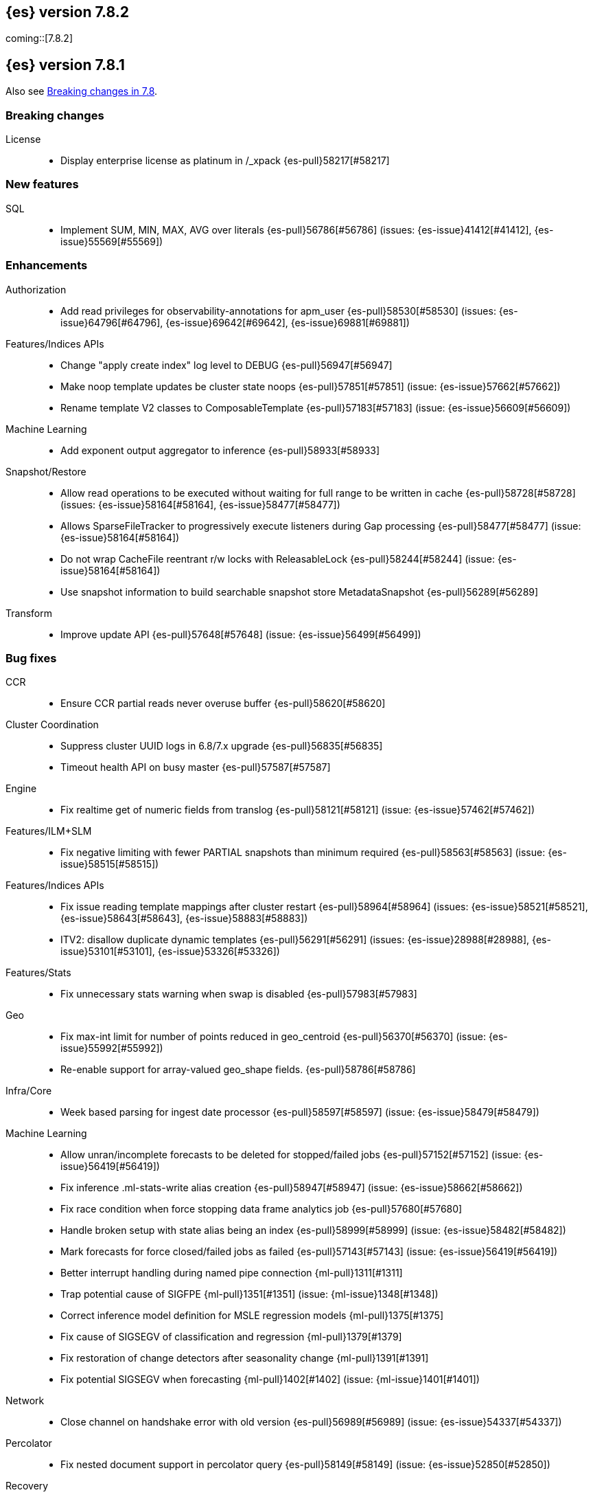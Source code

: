 [[release-notes-7.8.2]]
== {es} version 7.8.2

coming::[7.8.2]


[[release-notes-7.8.1]]
== {es} version 7.8.1

Also see <<breaking-changes-7.8,Breaking changes in 7.8>>.

[[breaking-7.8.1]]
[discrete]
=== Breaking changes

License::
* Display enterprise license as platinum in /_xpack {es-pull}58217[#58217]



[[feature-7.8.1]]
[discrete]
=== New features

SQL::
* Implement SUM, MIN, MAX, AVG over literals {es-pull}56786[#56786] (issues: {es-issue}41412[#41412], {es-issue}55569[#55569])



[[enhancement-7.8.1]]
[discrete]
=== Enhancements

Authorization::
* Add read privileges for observability-annotations for apm_user {es-pull}58530[#58530] (issues: {es-issue}64796[#64796], {es-issue}69642[#69642], {es-issue}69881[#69881])

Features/Indices APIs::
* Change "apply create index" log level to DEBUG {es-pull}56947[#56947]
* Make noop template updates be cluster state noops {es-pull}57851[#57851] (issue: {es-issue}57662[#57662])
* Rename template V2 classes to ComposableTemplate {es-pull}57183[#57183] (issue: {es-issue}56609[#56609])

Machine Learning::
* Add exponent output aggregator to inference {es-pull}58933[#58933]

Snapshot/Restore::
* Allow read operations to be executed without waiting for full range to be written in cache {es-pull}58728[#58728] (issues: {es-issue}58164[#58164], {es-issue}58477[#58477])
* Allows SparseFileTracker to progressively execute listeners during Gap processing {es-pull}58477[#58477] (issue: {es-issue}58164[#58164])
* Do not wrap CacheFile reentrant r/w locks with ReleasableLock {es-pull}58244[#58244] (issue: {es-issue}58164[#58164])
* Use snapshot information to build searchable snapshot store MetadataSnapshot {es-pull}56289[#56289]

Transform::
* Improve update API {es-pull}57648[#57648] (issue: {es-issue}56499[#56499])



[[bug-7.8.1]]
[discrete]
=== Bug fixes

CCR::
* Ensure CCR partial reads never overuse buffer {es-pull}58620[#58620]

Cluster Coordination::
* Suppress cluster UUID logs in 6.8/7.x upgrade {es-pull}56835[#56835]
* Timeout health API on busy master {es-pull}57587[#57587]

Engine::
* Fix realtime get of numeric fields from translog {es-pull}58121[#58121] (issue: {es-issue}57462[#57462])

Features/ILM+SLM::
* Fix negative limiting with fewer PARTIAL snapshots than minimum required {es-pull}58563[#58563] (issue: {es-issue}58515[#58515])

Features/Indices APIs::
* Fix issue reading template mappings after cluster restart {es-pull}58964[#58964] (issues: {es-issue}58521[#58521], {es-issue}58643[#58643], {es-issue}58883[#58883])
* ITV2: disallow duplicate dynamic templates {es-pull}56291[#56291] (issues: {es-issue}28988[#28988], {es-issue}53101[#53101], {es-issue}53326[#53326])


Features/Stats::
* Fix unnecessary stats warning when swap is disabled {es-pull}57983[#57983]

Geo::
* Fix max-int limit for number of points reduced in geo_centroid {es-pull}56370[#56370] (issue: {es-issue}55992[#55992])
* Re-enable support for array-valued geo_shape fields. {es-pull}58786[#58786]

Infra/Core::
* Week based parsing for ingest date processor {es-pull}58597[#58597] (issue: {es-issue}58479[#58479])

Machine Learning::
* Allow unran/incomplete forecasts to be deleted for stopped/failed jobs {es-pull}57152[#57152] (issue: {es-issue}56419[#56419])
* Fix inference .ml-stats-write alias creation {es-pull}58947[#58947] (issue: {es-issue}58662[#58662])
* Fix race condition when force stopping data frame analytics job {es-pull}57680[#57680]
* Handle broken setup with state alias being an index {es-pull}58999[#58999] (issue: {es-issue}58482[#58482])
* Mark forecasts for force closed/failed jobs as failed {es-pull}57143[#57143] (issue: {es-issue}56419[#56419])
* Better interrupt handling during named pipe connection {ml-pull}1311[#1311]
* Trap potential cause of SIGFPE {ml-pull}1351[#1351] (issue: {ml-issue}1348[#1348])
* Correct inference model definition for MSLE regression models {ml-pull}1375[#1375]
* Fix cause of SIGSEGV of classification and regression {ml-pull}1379[#1379]
* Fix restoration of change detectors after seasonality change {ml-pull}1391[#1391]
* Fix potential SIGSEGV when forecasting {ml-pull}1402[#1402] (issue: {ml-issue}1401[#1401])

Network::
* Close channel on handshake error with old version {es-pull}56989[#56989] (issue: {es-issue}54337[#54337])

Percolator::
* Fix nested document support in percolator query {es-pull}58149[#58149] (issue: {es-issue}52850[#52850])

Recovery::
* Fix recovery stage transition with sync_id {es-pull}57754[#57754] (issues: {es-issue}57187[#57187], {es-issue}57708[#57708])

SQL::
* Fix behaviour of COUNT(DISTINCT <literal>) {es-pull}56869[#56869]
* Fix bug in resolving aliases against filters {es-pull}58399[#58399] (issues: {es-issue}57270[#57270], {es-issue}57417[#57417])
* Fix handling of escaped chars in JDBC connection string {es-pull}58429[#58429] (issue: {es-issue}57927[#57927])
* Handle MIN and MAX functions on dates in Painless scripts {es-pull}57605[#57605] (issue: {es-issue}57581[#57581])

Search::
* Ensure search contexts are removed on index delete {es-pull}56335[#56335]
* Filter empty fields in SearchHit#toXContent {es-pull}58418[#58418] (issue: {es-issue}41656[#41656])
* Fix exists query on unmapped field in query_string {es-pull}58804[#58804] (issues: {es-issue}55785[#55785], {es-issue}58737[#58737])
* Fix handling of terminate_after when size is 0 {es-pull}58212[#58212] (issue: {es-issue}57624[#57624])
* Fix possible NPE on search phase failure {es-pull}57952[#57952] (issues: {es-issue}51708[#51708], {es-issue}57945[#57945])
* Handle failures with no explicit cause in async search {es-pull}58319[#58319] (issues: {es-issue}57925[#57925], {es-issue}58311[#58311])
* Improve error handling in async search code {es-pull}57925[#57925] (issue: {es-issue}58995[#58995])
* Prevent BigInteger serialization errors in term queries {es-pull}57987[#57987] (issue: {es-issue}57917[#57917])
* Submit async search to not require read privilege {es-pull}58942[#58942]

Snapshot/Restore::
* Fix Incorrect Snapshot Shar Status for DONE Shards in Running Snapshots {es-pull}58390[#58390]
* Fix Memory Leak From Master Failover During Snapshot {es-pull}58511[#58511] (issue: {es-issue}56911[#56911])
* Fix NPE in SnapshotService CS Application {es-pull}58680[#58680]
* Fix Snapshot Abort Not Waiting for Data Nodes {es-pull}58214[#58214]
* Remove Overly Strict Safety Mechnism in Shard Snapshot Logic {es-pull}57227[#57227] (issue: {es-issue}57198[#57198])

Task Management::
* Cancel persistent task recheck when no longer master {es-pull}58539[#58539] (issue: {es-issue}58531[#58531])
* Ensure unregister child node if failed to register task {es-pull}56254[#56254] (issues: {es-issue}54312[#54312], {es-issue}55875[#55875])

Transform::
* Fix page size return in cat transform, add dps {es-pull}57871[#57871] (issues: {es-issue}56007[#56007], {es-issue}56498[#56498])



[[upgrade-7.8.1]]
[discrete]
=== Upgrades

Infra/Core::
* Upgrade to JNA 5.5.0 {es-pull}58183[#58183]


[[release-notes-7.8.0]]
== {es} version 7.8.0

Also see <<breaking-changes-7.8,Breaking changes in 7.8>>.

[[breaking-7.8.0]]
[discrete]
=== Breaking changes

Aggregations::
* `value_count` aggregation optimization {es-pull}54854[#54854]

Features/Indices APIs::
* Add auto create action {es-pull}55858[#55858]

Mapping::
* Disallow changing 'enabled' on the root mapper {es-pull}54463[#54463] (issue: {es-issue}33933[#33933])
* Fix updating include_in_parent/include_in_root of nested field {es-pull}54386[#54386] (issue: {es-issue}53792[#53792])


[[deprecation-7.8.0]]
[discrete]
=== Deprecations

Authentication::
* Deprecate the `kibana` reserved user; introduce `kibana_system` user {es-pull}54967[#54967]

Cluster Coordination::
* Voting config exclusions should work with absent nodes {es-pull}50836[#50836] (issue: {es-issue}47990[#47990])

Features/Features::
* Add node local storage deprecation check {es-pull}54383[#54383] (issue: {es-issue}54374[#54374])

Features/Indices APIs::
* Deprecate local parameter for get field mapping request {es-pull}55014[#55014]

Infra/Core::
* Deprecate node local storage setting {es-pull}54374[#54374]

Infra/Plugins::
* Add xpack setting deprecations to deprecation API {es-pull}56290[#56290] (issue: {es-issue}54745[#54745])
* Deprecate disabling basic-license features {es-pull}54816[#54816] (issue: {es-issue}54745[#54745])
* Deprecated xpack "enable" settings should be no-ops {es-pull}55416[#55416] (issues: {es-issue}54745[#54745], {es-issue}54816[#54816])
* Make xpack.ilm.enabled setting a no-op {es-pull}55592[#55592] (issues: {es-issue}54745[#54745], {es-issue}54816[#54816], {es-issue}55416[#55416])
* Make xpack.monitoring.enabled setting a no-op {es-pull}55617[#55617] (issues: {es-issue}54745[#54745], {es-issue}54816[#54816], {es-issue}55416[#55416], {es-issue}55461[#55461], {es-issue}55592[#55592])
* Restore xpack.ilm.enabled and xpack.slm.enabled settings {es-pull}57383[#57383] (issues: {es-issue}54745[#54745], {es-issue}55416[#55416], {es-issue}55592[#55592])



[[feature-7.8.0]]
[discrete]
=== New features

Aggregations::
* Add Student's t-test aggregation support {es-pull}54469[#54469] (issue: {es-issue}53692[#53692])
* Add support for filters to t-test aggregation {es-pull}54980[#54980] (issue: {es-issue}53692[#53692])
* Histogram field type support for Sum aggregation {es-pull}55681[#55681] (issue: {es-issue}53285[#53285])
* Histogram field type support for ValueCount and Avg aggregations {es-pull}55933[#55933] (issue: {es-issue}53285[#53285])

Features/Indices APIs::
* Add simulate template composition API _index_template/_simulate_index/{name}  {es-pull}55686[#55686] (issue: {es-issue}53101[#53101])

Geo::
* Add geo_bounds aggregation support for geo_shape {es-pull}55328[#55328]
* Add geo_shape support for geotile_grid and geohash_grid {es-pull}55966[#55966]
* Add geo_shape support for the geo_centroid aggregation {es-pull}55602[#55602]
* Add new point field {es-pull}53804[#53804]

SQL::
* Implement DATETIME_FORMAT function for date/time formatting {es-pull}54832[#54832] (issue: {es-issue}53714[#53714])
* Implement DATETIME_PARSE function for parsing strings {es-pull}54960[#54960] (issue: {es-issue}53714[#53714])
* Implement scripting inside aggs {es-pull}55241[#55241] (issues: {es-issue}29980[#29980], {es-issue}36865[#36865], {es-issue}37271[#37271])



[[enhancement-7.8.0]]
[discrete]
=== Enhancements

Aggregations::
* Aggs must specify a `field` or `script` (or both) {es-pull}52226[#52226]
* Expose aggregation usage in Feature Usage API {es-pull}55732[#55732] (issue: {es-issue}53746[#53746])
* Reduce memory for big aggregations run against many shards {es-pull}54758[#54758]
* Save memory in on aggs in async search {es-pull}55683[#55683]

Allocation::
* Disk decider respect watermarks for single data node {es-pull}55805[#55805]
* Improve same-shard allocation explanations {es-pull}56010[#56010]

Analysis::
* Add preserve_original setting in ngram token filter {es-pull}55432[#55432]
* Add preserve_original setting in edge ngram token filter {es-pull}55766[#55766] (issue: {es-issue}55767[#55767])
* Add pre-configured “lowercase” normalizer {es-pull}53882[#53882] (issue: {es-issue}53872[#53872])

Audit::
* Update the audit logfile list of system users {es-pull}55578[#55578] (issue: {es-issue}37924[#37924])

Authentication::
* Let realms gracefully terminate the authN chain {es-pull}55623[#55623]

Authorization::
* Add reserved_ml_user and reserved_ml_admin kibana privileges {es-pull}54713[#54713]

Autoscaling::
* Rollover: refactor out cluster state update {es-pull}53965[#53965]

CRUD::
* Avoid holding onto bulk items until all completed {es-pull}54407[#54407]

Cluster Coordination::
* Add voting config exclusion add and clear API spec and integration test cases {es-pull}55760[#55760] (issue: {es-issue}48131[#48131])

Features/CAT APIs::
* Add support for V2 index templates to /_cat/templates {es-pull}55829[#55829] (issue: {es-issue}53101[#53101])

Features/Indices APIs::
* Add HLRC support for simulate index template api {es-pull}55936[#55936] (issue: {es-issue}53101[#53101])
* Add prefer_v2_templates flag and index setting {es-pull}55411[#55411] (issue: {es-issue}53101[#53101])
* Add warnings/errors when V2 templates would match same indices as V1 {es-pull}54367[#54367] (issue: {es-issue}53101[#53101])
* Disallow merging existing mapping field definitions in templates {es-pull}57701[#57701] (issues: {es-issue}55607[#55607], {es-issue}55982[#55982], {es-issue}57393[#57393])
* Emit deprecation warning if multiple v1 templates match with a new index {es-pull}55558[#55558] (issue: {es-issue}53101[#53101])
* Guard adding the index.prefer_v2_templates settings for pre-7.8 nodes {es-pull}55546[#55546] (issues: {es-issue}53101[#53101], {es-issue}55411[#55411], {es-issue}55539[#55539])
* Handle merging dotted object names when merging V2 template mappings {es-pull}55982[#55982] (issue: {es-issue}53101[#53101])
* Throw exception on duplicate mappings metadata fields when merging templates {es-pull}57835[#57835] (issue: {es-issue}57701[#57701])
* Update template v2 api rest spec {es-pull}55948[#55948] (issue: {es-issue}53101[#53101])
* Use V2 index templates during index creation {es-pull}54669[#54669] (issue: {es-issue}53101[#53101])
* Use V2 templates when reading duplicate aliases and ingest pipelines {es-pull}54902[#54902] (issue: {es-issue}53101[#53101])
* Validate V2 templates more strictly {es-pull}56170[#56170] (issues: {es-issue}43737[#43737], {es-issue}46045[#46045], {es-issue}53101[#53101], {es-issue}53970[#53970])

Features/Java High Level REST Client::
* Enable support for decompression of compressed response within RestHighLevelClient {es-pull}53533[#53533]

Features/Stats::
* Fix available / total disk cluster stats {es-pull}32480[#32480] (issue: {es-issue}32478[#32478])

Features/Watcher::
* Delay warning about missing x-pack {es-pull}54265[#54265] (issue: {es-issue}40898[#40898])

Geo::
* Add geo_shape mapper supporting doc-values in Spatial Plugin {es-pull}55037[#55037] (issue: {es-issue}53562[#53562])

Infra/Core::
* Decouple Environment from DiscoveryNode {es-pull}54373[#54373]
* Ensure that the output of node roles are sorted {es-pull}54376[#54376] (issue: {es-issue}54370[#54370])
* Reintroduce system index APIs for Kibana {es-pull}54858[#54858] (issues: {es-issue}52385[#52385], {es-issue}53912[#53912])
* Schedule commands in current thread context {es-pull}54187[#54187] (issue: {es-issue}17143[#17143])
* Start resource watcher service early {es-pull}54993[#54993] (issue: {es-issue}54867[#54867])

Infra/Packaging::
* Make Windows JAVA_HOME handling consistent with Linux {es-pull}55261[#55261] (issue: {es-issue}55134[#55134])


Infra/REST API::
* Add validation to the usage service {es-pull}54617[#54617]

Infra/Scripting::
* Scripting: stats per context in nodes stats {es-pull}54008[#54008] (issue: {es-issue}50152[#50152])

Machine Learning::
* Add effective max model memory limit to ML info {es-pull}55529[#55529] (issue: {es-issue}63942[#63942])
* Add loss_function to regression {es-pull}56118[#56118]
* Add new inference_config field to trained model config {es-pull}54421[#54421]
* Add failed_category_count to model_size_stats {es-pull}55716[#55716] (issue: {es-issue}1130[#1130])
* Add prediction_field_type to inference config {es-pull}55128[#55128]
* Allow a certain number of ill-formatted rows when delimited format is specified {es-pull}55735[#55735] (issue: {es-issue}38890[#38890])
* Apply default timeout in StopDataFrameAnalyticsAction.Request {es-pull}55512[#55512]
* Create an annotation when a model snapshot is stored {es-pull}53783[#53783] (issue: {es-issue}52149[#52149])
* Do not execute ML CRUD actions when upgrade mode is enabled {es-pull}54437[#54437] (issue: {es-issue}54326[#54326])
* Make find_file_structure recognize Kibana CSV report timestamps {es-pull}55609[#55609] (issue: {es-issue}55586[#55586])
* More advanced model snapshot retention options {es-pull}56125[#56125] (issue: {es-issue}52150[#52150])
* Return assigned node in start/open job/datafeed response {es-pull}55473[#55473] (issue: {es-issue}54067[#54067])
* Skip daily maintenance activity if upgrade mode is enabled {es-pull}54565[#54565] (issue: {es-issue}54326[#54326])
* Start gathering and storing inference stats {es-pull}53429[#53429]
* Unassign data frame analytics tasks in SetUpgradeModeAction {es-pull}54523[#54523] (issue: {es-issue}54326[#54326])
* Speed up anomaly detection for the lat_long function {ml-pull}1102[#1102]
* Reduce CPU scheduling priority of native analysis processes to favor the ES
JVM when CPU is constrained. This change is implemented only for Linux and macOS,
not for Windows {ml-pull}1109[#1109]
* Take `training_percent` into account when estimating memory usage for
classification and regression {ml-pull}1111[#1111]
* Support maximize minimum recall when assigning class labels for multiclass
classification {ml-pull}1113[#1113]
* Improve robustness of anomaly detection to bad input data {ml-pull}1114[#1114]
* Add new `num_matches` and `preferred_to_categories` fields to category output
{ml-pull}1062[#1062]
* Add mean squared logarithmic error (MSLE) for regression {ml-pull}1101[#1101]
* Add pseudo-Huber loss for regression {ml-pull}1168[#1168]
* Reduce peak memory usage and memory estimates for classification and regression
{ml-pull}1125[#1125].)
* Reduce variability of classification and regression results across our target
operating systems {ml-pull}1127[#1127]
* Switch data frame analytics model memory estimates from kilobytes to
megabytes {ml-pull}1126[#1126] (issue: {es-issue}54506[#54506])
* Add a {ml} native code build for Linux on AArch64 {ml-pull}1132[#1132],
{ml-pull}1135[#1135]
* Improve data frame analytics runtime by optimising memory alignment for intrinsic
operations {ml-pull}1142[#1142]
* Fix spurious anomalies for count and sum functions after no data are received
for long periods of time {ml-pull}1158[#1158]
* Improve false positive rates from periodicity test for time series anomaly
detection {ml-pull}1177[#1177]
* Break progress reporting of data frame analyses into multiple phases {ml-pull}1179[#1179]
* Really centre the data before training for classification and regression begins. This
means we can choose more optimal smoothing bias and should reduce the number of trees
{ml-pull}1192[#1192]

Mapping::
* Merge V2 index/component template mappings in specific manner {es-pull}55607[#55607] (issue: {es-issue}53101[#53101])

Recovery::
* Avoid copying file chunks in peer covery {es-pull}56072[#56072] (issue: {es-issue}55353[#55353])
* Retry failed peer recovery due to transient errors {es-pull}55353[#55353]

SQL::
* Add BigDecimal support to JDBC {es-pull}56015[#56015] (issue: {es-issue}43806[#43806])
* Drop BASE TABLE type in favour for just TABLE {es-pull}54836[#54836]
* Relax version lock between server and clients {es-pull}56148[#56148]

Search::
* Consolidate DelayableWriteable {es-pull}55932[#55932]
* Exists queries to MatchNoneQueryBuilder when the field is unmapped  {es-pull}54857[#54857]
* Rewrite wrapper queries to match_none if possible {es-pull}55271[#55271]
* SearchService#canMatch takes into consideration the alias filter {es-pull}55120[#55120] (issue: {es-issue}55090[#55090])

Snapshot/Restore::
* Add GCS support for searchable snapshots {es-pull}55403[#55403]
* Allocate searchable snapshots with the balancer {es-pull}54889[#54889] (issues: {es-issue}50999[#50999], {es-issue}54729[#54729])
* Allow bulk snapshot deletes to abort {es-pull}56009[#56009] (issue: {es-issue}55773[#55773])
* Allow deleting multiple snapshots at once {es-pull}55474[#55474]
* Allow searching of snapshot taken while indexing {es-pull}55511[#55511] (issue: {es-issue}50999[#50999])
* Allow to prewarm the cache for searchable snapshot shards {es-pull}55322[#55322]
* Enable prewarming by default for searchable snapshots {es-pull}56201[#56201] (issue: {es-issue}55952[#55952])
* Permit searches to be concurrent to prewarming {es-pull}55795[#55795]
* Reduce contention in CacheFile.fileLock() method {es-pull}55662[#55662]
* Require soft deletes for searchable snapshots {es-pull}55453[#55453]
* Searchable Snapshots should respect max_restore_bytes_per_sec {es-pull}55952[#55952]
* Update the HDFS version used by HDFS Repo {es-pull}53693[#53693]
* Use streaming reads for GCS {es-pull}55506[#55506] (issue: {es-issue}55505[#55505])
* Use workers to warm cache parts {es-pull}55793[#55793] (issue: {es-issue}55322[#55322])

Task Management::
* Add indexName in update-settings task name {es-pull}55714[#55714]
* Add scroll info to search task description {es-pull}54606[#54606]
* Broadcast cancellation to only nodes have outstanding child tasks {es-pull}54312[#54312] (issues: {es-issue}50990[#50990], {es-issue}51157[#51157])
* Support hierarchical task cancellation {es-pull}54757[#54757] (issue: {es-issue}50990[#50990])

Transform::
* Add throttling {es-pull}56007[#56007] (issue: {es-issue}54862[#54862])



[[bug-7.8.0]]
[discrete]
=== Bug fixes

Aggregations::
* Add analytics plugin usage stats to _xpack/usage {es-pull}54911[#54911] (issue: {es-issue}54847[#54847])
* Aggregation support for Value Scripts that change types {es-pull}54830[#54830] (issue: {es-issue}54655[#54655])
* Allow terms agg to default to depth first {es-pull}54845[#54845]
* Clean up how pipeline aggs check for multi-bucket {es-pull}54161[#54161] (issue: {es-issue}53215[#53215])
* Fix auto_date_histogram serialization bug {es-pull}54447[#54447] (issues: {es-issue}54382[#54382], {es-issue}54429[#54429])
* Fix error massage for unknown value type {es-pull}55821[#55821] (issue: {es-issue}55727[#55727])
* Fix scripted metric in CCS {es-pull}54776[#54776] (issue: {es-issue}54758[#54758])
* Use Decimal formatter for Numeric ValuesSourceTypes {es-pull}54366[#54366] (issue: {es-issue}54365[#54365])

Allocation::
* Fix Broken ExistingStoreRecoverySource Deserialization {es-pull}55657[#55657] (issue: {es-issue}55513[#55513])


Features/ILM+SLM::
* ILM stop step execution if writeIndex is false {es-pull}54805[#54805]

Features/Indices APIs::
* Fix NPE in MetadataIndexTemplateService#findV2Template {es-pull}54945[#54945]
* Fix creating filtered alias using now in a date_nanos range query failed {es-pull}54785[#54785] (issue: {es-issue}54315[#54315])
* Fix simulating index templates without specified index {es-pull}56295[#56295] (issues: {es-issue}53101[#53101], {es-issue}56255[#56255])
* Validate non-negative priorities for V2 index templates {es-pull}56139[#56139] (issue: {es-issue}53101[#53101])

Features/Watcher::
* Ensure watcher email action message ids are always unique {es-pull}56574[#56574]

Infra/Core::
* Add generic Set support to streams {es-pull}54769[#54769] (issue: {es-issue}54708[#54708])

Machine Learning::
* Fix GET _ml/inference so size param is respected {es-pull}57303[#57303] (issue: {es-issue}57298[#57298])
* Fix file structure finder multiline merge max for delimited formats {es-pull}56023[#56023]
* Validate at least one feature is available for DF analytics {es-pull}55876[#55876] (issue: {es-issue}55593[#55593])
* Trap and fail if insufficient features are supplied to data frame analyses.
Otherwise, classification and regression got stuck at zero analyzing progress
{ml-pull}1160[#1160] (issue: {es-issue}55593[#55593])
* Make categorization respect the model_memory_limit {ml-pull}1167[#1167]
(issue: {ml-issue}1130[#1130])
* Respect user overrides for max_trees for classification and regression
{ml-pull}1185[#1185]
* Reset memory status from soft_limit to ok when pruning is no longer required
{ml-pull}1193[#1193] (issue: {ml-issue}1131[#1131])
* Fix restore from training state for classification and regression
{ml-pull}1197[#1197]
* Improve the initialization of seasonal components for anomaly detection
{ml-pull}1201[#1201] (issue: {ml-issue}#1178[#1178])

Network::
* Fix issue with pipeline releasing bytes early {es-pull}54458[#54458]
* Handle TLS file updates during startup {es-pull}54999[#54999] (issue: {es-issue}54867[#54867])

SQL::
* Fix DATETIME_PARSE behaviour regarding timezones {es-pull}56158[#56158] (issue: {es-issue}54960[#54960])

Search::
* Don't expand default_field in query_string before required {es-pull}55158[#55158] (issue: {es-issue}53789[#53789])
* Fix `time_zone` for  `query_string` and date fields {es-pull}55881[#55881] (issue: {es-issue}55813[#55813])

Security::
* Fix certutil http for empty password with JDK 11 and lower {es-pull}55437[#55437] (issue: {es-issue}55386[#55386])

Transform::
* Fix count when matching exact ids {es-pull}56544[#56544] (issue: {es-issue}56196[#56196])
* Fix http status code when bad scripts are provided {es-pull}56117[#56117] (issue: {es-issue}55994[#55994])



[[regression-7.8.0]]
[discrete]
=== Regressions

Infra/Scripting::
* Don't double-wrap expression values {es-pull}54432[#54432] (issue: {es-issue}53661[#53661])

